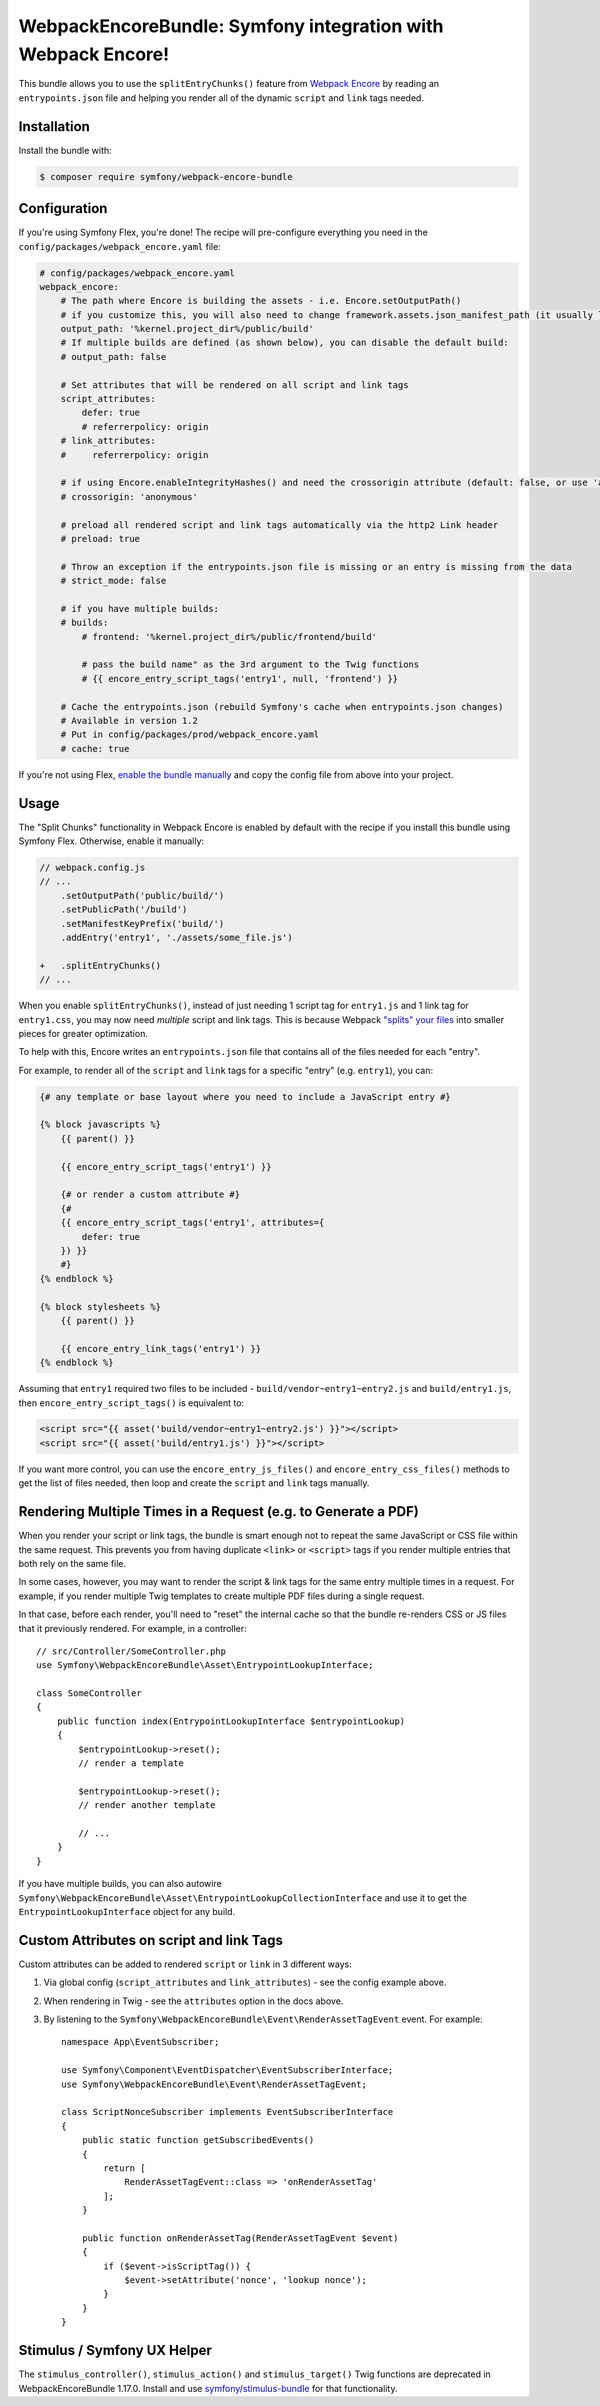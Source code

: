 WebpackEncoreBundle: Symfony integration with Webpack Encore!
=============================================================

This bundle allows you to use the ``splitEntryChunks()`` feature
from `Webpack Encore`_ by reading an ``entrypoints.json`` file and
helping you render all of the dynamic ``script`` and ``link`` tags
needed.

Installation
------------

Install the bundle with:

.. code-block:: terminal

    $ composer require symfony/webpack-encore-bundle


Configuration
-------------

If you're using Symfony Flex, you're done! The recipe will
pre-configure everything you need in the ``config/packages/webpack_encore.yaml``
file:

.. code-block:: yaml

    # config/packages/webpack_encore.yaml
    webpack_encore:
        # The path where Encore is building the assets - i.e. Encore.setOutputPath()
        # if you customize this, you will also need to change framework.assets.json_manifest_path (it usually lives in assets.yaml)
        output_path: '%kernel.project_dir%/public/build'
        # If multiple builds are defined (as shown below), you can disable the default build:
        # output_path: false

        # Set attributes that will be rendered on all script and link tags
        script_attributes:
            defer: true
            # referrerpolicy: origin
        # link_attributes:
        #     referrerpolicy: origin

        # if using Encore.enableIntegrityHashes() and need the crossorigin attribute (default: false, or use 'anonymous' or 'use-credentials')
        # crossorigin: 'anonymous'

        # preload all rendered script and link tags automatically via the http2 Link header
        # preload: true

        # Throw an exception if the entrypoints.json file is missing or an entry is missing from the data
        # strict_mode: false

        # if you have multiple builds:
        # builds:
            # frontend: '%kernel.project_dir%/public/frontend/build'

            # pass the build name" as the 3rd argument to the Twig functions
            # {{ encore_entry_script_tags('entry1', null, 'frontend') }}

        # Cache the entrypoints.json (rebuild Symfony's cache when entrypoints.json changes)
        # Available in version 1.2
        # Put in config/packages/prod/webpack_encore.yaml
        # cache: true

If you're not using Flex, `enable the bundle manually`_
and copy the config file from above into your project.

Usage
-----

The "Split Chunks" functionality in Webpack Encore is enabled by default
with the recipe if you install this bundle using Symfony Flex. Otherwise,
enable it manually:

.. code-block:: diff

    // webpack.config.js
    // ...
        .setOutputPath('public/build/')
        .setPublicPath('/build')
        .setManifestKeyPrefix('build/')
        .addEntry('entry1', './assets/some_file.js')

    +   .splitEntryChunks()
    // ...

When you enable ``splitEntryChunks()``, instead of just needing 1 script tag
for ``entry1.js`` and 1 link tag for ``entry1.css``, you may now need *multiple*
script and link tags. This is because Webpack `"splits" your files`_
into smaller pieces for greater optimization.

To help with this, Encore writes an ``entrypoints.json`` file that contains
all of the files needed for each "entry".

For example, to render all of the ``script`` and ``link`` tags for a specific
"entry" (e.g. ``entry1``), you can:

.. code-block:: twig

    {# any template or base layout where you need to include a JavaScript entry #}

    {% block javascripts %}
        {{ parent() }}

        {{ encore_entry_script_tags('entry1') }}

        {# or render a custom attribute #}
        {#
        {{ encore_entry_script_tags('entry1', attributes={
            defer: true
        }) }}
        #}
    {% endblock %}

    {% block stylesheets %}
        {{ parent() }}

        {{ encore_entry_link_tags('entry1') }}
    {% endblock %}

Assuming that ``entry1`` required two files to be included - ``build/vendor~entry1~entry2.js``
and ``build/entry1.js``, then ``encore_entry_script_tags()`` is equivalent to:

.. code-block:: html+twig

    <script src="{{ asset('build/vendor~entry1~entry2.js') }}"></script>
    <script src="{{ asset('build/entry1.js') }}"></script>

If you want more control, you can use the ``encore_entry_js_files()`` and
``encore_entry_css_files()`` methods to get the list of files needed, then
loop and create the ``script`` and ``link`` tags manually.

Rendering Multiple Times in a Request (e.g. to Generate a PDF)
--------------------------------------------------------------

When you render your script or link tags, the bundle is smart enough
not to repeat the same JavaScript or CSS file within the same request.
This prevents you from having duplicate ``<link>`` or ``<script>`` tags
if you render multiple entries that both rely on the same file.

In some cases, however, you may want to render the script & link
tags for the same entry multiple times in a request. For example,
if you render multiple Twig templates to create multiple PDF files
during a single request.

In that case, before each render, you'll need to "reset" the internal
cache so that the bundle re-renders CSS or JS files that it previously
rendered. For example, in a controller::

    // src/Controller/SomeController.php
    use Symfony\WebpackEncoreBundle\Asset\EntrypointLookupInterface;

    class SomeController
    {
        public function index(EntrypointLookupInterface $entrypointLookup)
        {
            $entrypointLookup->reset();
            // render a template

            $entrypointLookup->reset();
            // render another template

            // ...
        }
    }

If you have multiple builds, you can also autowire
``Symfony\WebpackEncoreBundle\Asset\EntrypointLookupCollectionInterface``
and use it to get the ``EntrypointLookupInterface`` object for any build.

Custom Attributes on script and link Tags
-----------------------------------------

Custom attributes can be added to rendered ``script`` or ``link`` in 3
different ways:

#. Via global config (``script_attributes`` and ``link_attributes``) - see the
   config example above.
#. When rendering in Twig - see the ``attributes`` option in the docs above.
#. By listening to the ``Symfony\WebpackEncoreBundle\Event\RenderAssetTagEvent``
   event. For example::

    namespace App\EventSubscriber;

    use Symfony\Component\EventDispatcher\EventSubscriberInterface;
    use Symfony\WebpackEncoreBundle\Event\RenderAssetTagEvent;

    class ScriptNonceSubscriber implements EventSubscriberInterface
    {
        public static function getSubscribedEvents()
        {
            return [
                RenderAssetTagEvent::class => 'onRenderAssetTag'
            ];
        }

        public function onRenderAssetTag(RenderAssetTagEvent $event)
        {
            if ($event->isScriptTag()) {
                $event->setAttribute('nonce', 'lookup nonce');
            }
        }
    }

Stimulus / Symfony UX Helper
----------------------------

The ``stimulus_controller()``, ``stimulus_action()`` and ``stimulus_target()``
Twig functions are deprecated in WebpackEncoreBundle 1.17.0. Install and
use `symfony/stimulus-bundle`_ for that functionality.

.. _`Webpack Encore`: https://symfony.com/doc/current/frontend.html
.. _`enable the bundle manually`: https://symfony.com/doc/current/bundles.html
.. _`"splits" your files`: https://webpack.js.org/plugins/split-chunks-plugin/
.. _`symfony/stimulus-bundle`: https://symfony.com/bundles/StimulusBundle/current/index.html
